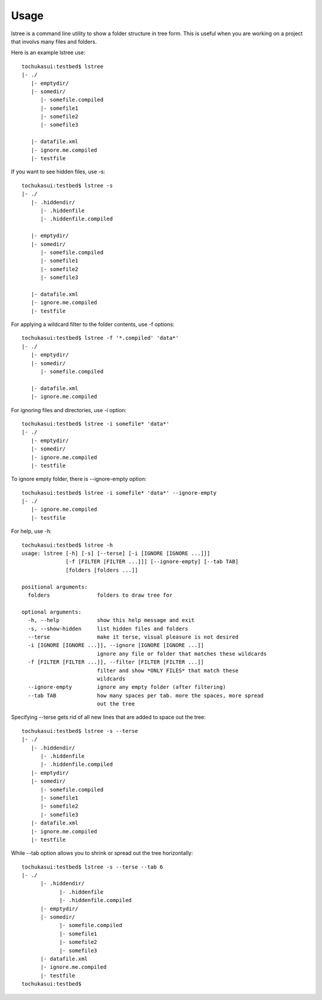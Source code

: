 =====
Usage
=====


lstree is a command line utility to show a folder structure in tree form. This is useful when you are working on a project that involvs many files and folders. 

Here is an example lstree use::

    tochukasui:testbed$ lstree 
    |- ./
       |- emptydir/
       |- somedir/
          |- somefile.compiled
          |- somefile1
          |- somefile2
          |- somefile3

       |- datafile.xml
       |- ignore.me.compiled
       |- testfile

If you want to see hidden files, use -s::

    tochukasui:testbed$ lstree -s
    |- ./
       |- .hiddendir/
          |- .hiddenfile
          |- .hiddenfile.compiled

       |- emptydir/
       |- somedir/
          |- somefile.compiled
          |- somefile1
          |- somefile2
          |- somefile3

       |- datafile.xml
       |- ignore.me.compiled
       |- testfile

For applying a wildcard filter to the folder contents, use -f options::

    tochukasui:testbed$ lstree -f '*.compiled' 'data*'
    |- ./
       |- emptydir/
       |- somedir/
          |- somefile.compiled

       |- datafile.xml
       |- ignore.me.compiled

For ignoring files and directories, use -i option::

    tochukasui:testbed$ lstree -i somefile* 'data*' 
    |- ./
       |- emptydir/
       |- somedir/
       |- ignore.me.compiled
       |- testfile

To ignore empty folder, there is --ignore-empty option::

    tochukasui:testbed$ lstree -i somefile* 'data*' --ignore-empty
    |- ./
       |- ignore.me.compiled
       |- testfile

For help, use -h::

    tochukasui:testbed$ lstree -h
    usage: lstree [-h] [-s] [--terse] [-i [IGNORE [IGNORE ...]]]
                  [-f [FILTER [FILTER ...]]] [--ignore-empty] [--tab TAB]
                  [folders [folders ...]]

    positional arguments:
      folders               folders to draw tree for

    optional arguments:
      -h, --help            show this help message and exit
      -s, --show-hidden     list hidden files and folders
      --terse               make it terse, visual pleasure is not desired
      -i [IGNORE [IGNORE ...]], --ignore [IGNORE [IGNORE ...]]
                            ignore any file or folder that matches these wildcards
      -f [FILTER [FILTER ...]], --filter [FILTER [FILTER ...]]
                            filter and show *ONLY FILES* that match these
                            wildcards
      --ignore-empty        ignore any empty folder (after filtering)
      --tab TAB             how many spaces per tab. more the spaces, more spread
                            out the tree

Specifying --terse gets rid of all new lines that are added to space out the tree::

    tochukasui:testbed$ lstree -s --terse
    |- ./
       |- .hiddendir/
          |- .hiddenfile
          |- .hiddenfile.compiled
       |- emptydir/
       |- somedir/
          |- somefile.compiled
          |- somefile1
          |- somefile2
          |- somefile3
       |- datafile.xml
       |- ignore.me.compiled
       |- testfile

While --tab option allows you to shrink or spread out the tree horizontally::

    tochukasui:testbed$ lstree -s --terse --tab 6
    |- ./
          |- .hiddendir/
                |- .hiddenfile
                |- .hiddenfile.compiled
          |- emptydir/
          |- somedir/
                |- somefile.compiled
                |- somefile1
                |- somefile2
                |- somefile3
          |- datafile.xml
          |- ignore.me.compiled
          |- testfile
    tochukasui:testbed$ 
